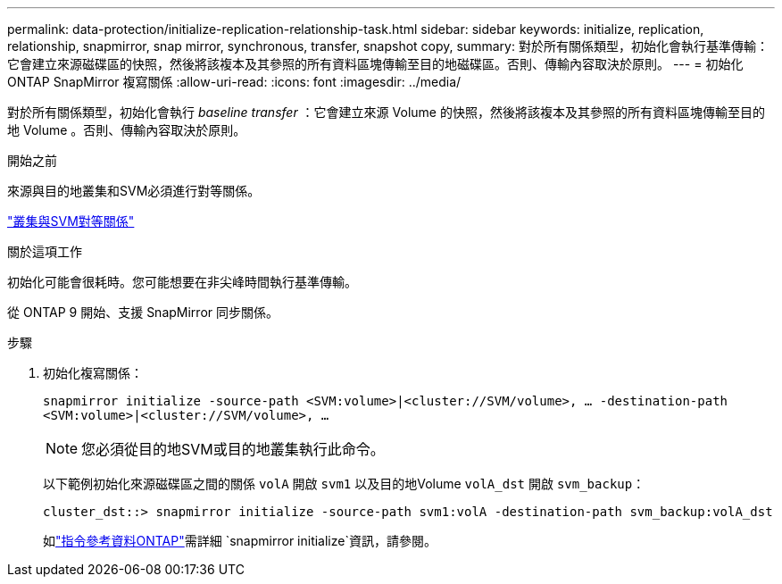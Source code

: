 ---
permalink: data-protection/initialize-replication-relationship-task.html 
sidebar: sidebar 
keywords: initialize, replication, relationship, snapmirror, snap mirror, synchronous, transfer, snapshot copy, 
summary: 對於所有關係類型，初始化會執行基準傳輸：它會建立來源磁碟區的快照，然後將該複本及其參照的所有資料區塊傳輸至目的地磁碟區。否則、傳輸內容取決於原則。 
---
= 初始化 ONTAP SnapMirror 複寫關係
:allow-uri-read: 
:icons: font
:imagesdir: ../media/


[role="lead"]
對於所有關係類型，初始化會執行 _baseline transfer_ ：它會建立來源 Volume 的快照，然後將該複本及其參照的所有資料區塊傳輸至目的地 Volume 。否則、傳輸內容取決於原則。

.開始之前
來源與目的地叢集和SVM必須進行對等關係。

link:../peering/index.html["叢集與SVM對等關係"]

.關於這項工作
初始化可能會很耗時。您可能想要在非尖峰時間執行基準傳輸。

從 ONTAP 9 開始、支援 SnapMirror 同步關係。

.步驟
. 初始化複寫關係：
+
`snapmirror initialize -source-path <SVM:volume>|<cluster://SVM/volume>, ... -destination-path <SVM:volume>|<cluster://SVM/volume>, ...`

+
[NOTE]
====
您必須從目的地SVM或目的地叢集執行此命令。

====
+
以下範例初始化來源磁碟區之間的關係 `volA` 開啟 `svm1` 以及目的地Volume `volA_dst` 開啟 `svm_backup`：

+
[listing]
----
cluster_dst::> snapmirror initialize -source-path svm1:volA -destination-path svm_backup:volA_dst
----
+
如link:https://docs.netapp.com/us-en/ontap-cli/snapmirror-initialize.html["指令參考資料ONTAP"^]需詳細 `snapmirror initialize`資訊，請參閱。


